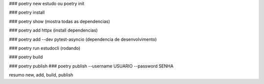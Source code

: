 ### poetry new estudo ou poetry init

### poetry install

### poetry show  (mostra todas as dependencias)

### poetry add httpx (install dependencias)

### poetry add --dev pytest-asyncio (dependencia de desenvolvimento)


### poetry run estudocli (rodando)

### poetry build
 
### poetry publish
### poetry publish --username USUARIO --password SENHA

resumo
new, add, build, publish

